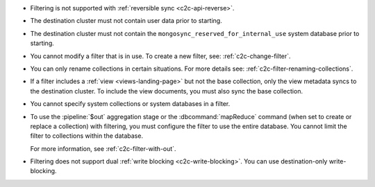 - Filtering is not supported with :ref:`reversible sync
  <c2c-api-reverse>`.
- The destination cluster must not contain user data prior to starting.
- The destination cluster must not contain the
  ``mongosync_reserved_for_internal_use`` system database prior to
  starting.
- You cannot modify a filter that is in use. To create a new filter,
  see: :ref:`c2c-change-filter`.
- You can only rename collections in certain situations. For more
  details see: :ref:`c2c-filter-renaming-collections`.
- If a filter includes a :ref:`view <views-landing-page>` but not the
  base collection, only the view metadata syncs to the
  destination cluster. To include the view documents, you must
  also sync the base collection.
- You cannot specify system collections or system databases in a filter.
- To use the :pipeline:`$out` aggregation stage or the :dbcommand:`mapReduce`
  command (when set to create or replace a collection) with filtering,
  you must configure the filter to use the entire database.
  You cannot limit the filter to collections within the database.

  For more information, see :ref:`c2c-filter-with-out`.
- Filtering does not support dual :ref:`write 
  blocking <c2c-write-blocking>`. You can use destination-only
  write-blocking. 
